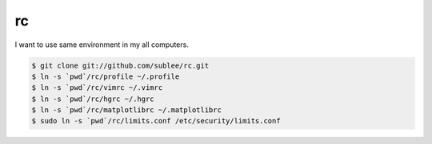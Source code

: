 rc
==

I want to use same environment in my all computers.

.. sourcecode:: bash

   $ git clone git://github.com/sublee/rc.git
   $ ln -s `pwd`/rc/profile ~/.profile
   $ ln -s `pwd`/rc/vimrc ~/.vimrc
   $ ln -s `pwd`/rc/hgrc ~/.hgrc
   $ ln -s `pwd`/rc/matplotlibrc ~/.matplotlibrc
   $ sudo ln -s `pwd`/rc/limits.conf /etc/security/limits.conf
